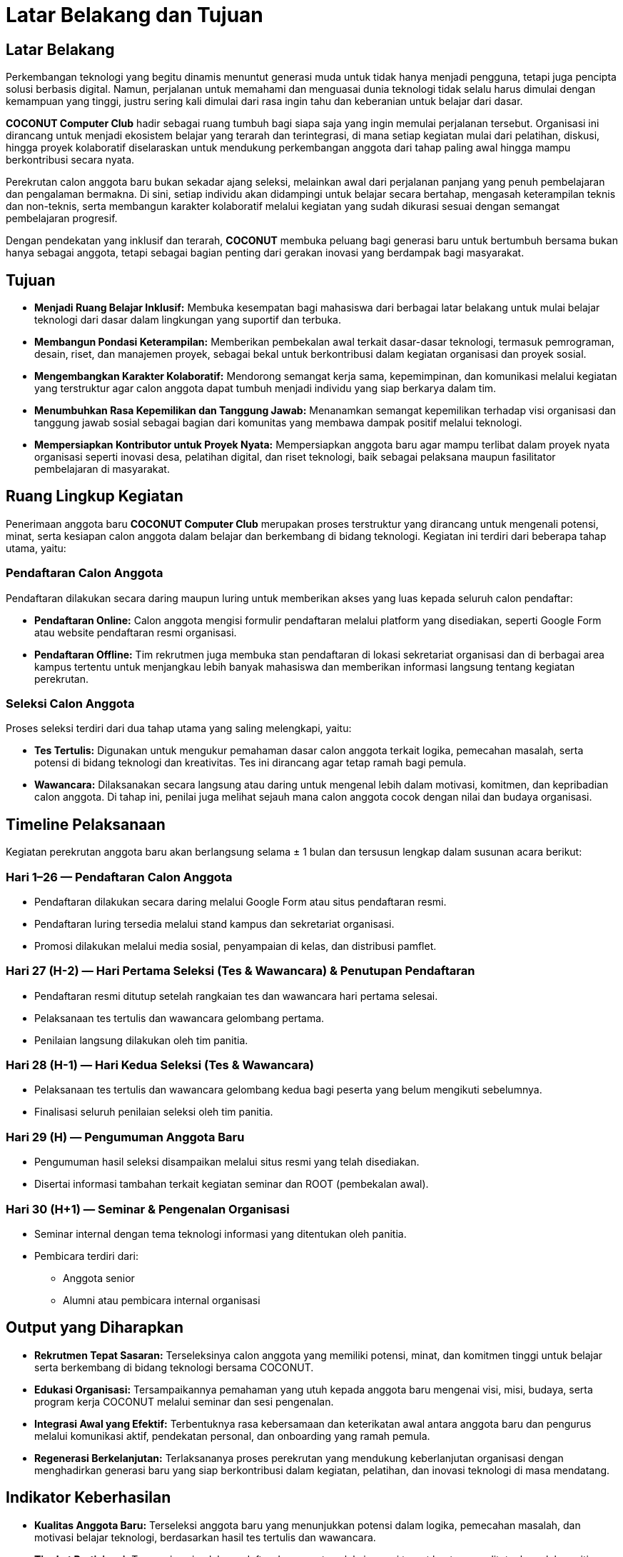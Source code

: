 = Latar Belakang dan Tujuan
:navtitle: Tentang - Latar Belakang & Tujuan
:description: Latar belakang, tujuan, dan ruang lingkup kegiatan perekrutan anggota baru COCONUT Computer Club
:keywords: COCONUT, perekrutan, latar belakang, tujuan, kegiatan, proses

== Latar Belakang
Perkembangan teknologi yang begitu dinamis menuntut generasi muda untuk tidak hanya menjadi pengguna, tetapi juga pencipta solusi berbasis digital. Namun, perjalanan untuk memahami dan menguasai dunia teknologi tidak selalu harus dimulai dengan kemampuan yang tinggi, justru sering kali dimulai dari rasa ingin tahu dan keberanian untuk belajar dari dasar.

*COCONUT Computer Club* hadir sebagai ruang tumbuh bagi siapa saja yang ingin memulai perjalanan tersebut. Organisasi ini dirancang untuk menjadi ekosistem belajar yang terarah dan terintegrasi, di mana setiap kegiatan mulai dari pelatihan, diskusi, hingga proyek kolaboratif diselaraskan untuk mendukung perkembangan anggota dari tahap paling awal hingga mampu berkontribusi secara nyata.

Perekrutan calon anggota baru bukan sekadar ajang seleksi, melainkan awal dari perjalanan panjang yang penuh pembelajaran dan pengalaman bermakna. Di sini, setiap individu akan didampingi untuk belajar secara bertahap, mengasah keterampilan teknis dan non-teknis, serta membangun karakter kolaboratif melalui kegiatan yang sudah dikurasi sesuai dengan semangat pembelajaran progresif.

Dengan pendekatan yang inklusif dan terarah, *COCONUT* membuka peluang bagi generasi baru untuk bertumbuh bersama bukan hanya sebagai anggota, tetapi sebagai bagian penting dari gerakan inovasi yang berdampak bagi masyarakat.

== Tujuan

* *Menjadi Ruang Belajar Inklusif:* Membuka kesempatan bagi mahasiswa dari berbagai latar belakang untuk mulai belajar teknologi dari dasar dalam lingkungan yang suportif dan terbuka.
* *Membangun Pondasi Keterampilan:* Memberikan pembekalan awal terkait dasar-dasar teknologi, termasuk pemrograman, desain, riset, dan manajemen proyek, sebagai bekal untuk berkontribusi dalam kegiatan organisasi dan proyek sosial.
* *Mengembangkan Karakter Kolaboratif:* Mendorong semangat kerja sama, kepemimpinan, dan komunikasi melalui kegiatan yang terstruktur agar calon anggota dapat tumbuh menjadi individu yang siap berkarya dalam tim.
* *Menumbuhkan Rasa Kepemilikan dan Tanggung Jawab:* Menanamkan semangat kepemilikan terhadap visi organisasi dan tanggung jawab sosial sebagai bagian dari komunitas yang membawa dampak positif melalui teknologi.
* *Mempersiapkan Kontributor untuk Proyek Nyata:* Mempersiapkan anggota baru agar mampu terlibat dalam proyek nyata organisasi seperti inovasi desa, pelatihan digital, dan riset teknologi, baik sebagai pelaksana maupun fasilitator pembelajaran di masyarakat.

== Ruang Lingkup Kegiatan
Penerimaan anggota baru *COCONUT Computer Club* merupakan proses terstruktur yang dirancang untuk mengenali potensi, minat, serta kesiapan calon anggota dalam belajar dan berkembang di bidang teknologi. Kegiatan ini terdiri dari beberapa tahap utama, yaitu:

=== Pendaftaran Calon Anggota
Pendaftaran dilakukan secara daring maupun luring untuk memberikan akses yang luas kepada seluruh calon pendaftar:

* *Pendaftaran Online:* Calon anggota mengisi formulir pendaftaran melalui platform yang disediakan, seperti Google Form atau website pendaftaran resmi organisasi.
* *Pendaftaran Offline:* Tim rekrutmen juga membuka stan pendaftaran di lokasi sekretariat organisasi dan di berbagai area kampus tertentu untuk menjangkau lebih banyak mahasiswa dan memberikan informasi langsung tentang kegiatan perekrutan.

=== Seleksi Calon Anggota
Proses seleksi terdiri dari dua tahap utama yang saling melengkapi, yaitu:

* *Tes Tertulis:* Digunakan untuk mengukur pemahaman dasar calon anggota terkait logika, pemecahan masalah, serta potensi di bidang teknologi dan kreativitas. Tes ini dirancang agar tetap ramah bagi pemula.
* *Wawancara:* Dilaksanakan secara langsung atau daring untuk mengenal lebih dalam motivasi, komitmen, dan kepribadian calon anggota. Di tahap ini, penilai juga melihat sejauh mana calon anggota cocok dengan nilai dan budaya organisasi.

== Timeline Pelaksanaan
Kegiatan perekrutan anggota baru akan berlangsung selama ± 1 bulan dan tersusun lengkap dalam susunan acara berikut:

=== Hari 1–26 — Pendaftaran Calon Anggota
* Pendaftaran dilakukan secara daring melalui Google Form atau situs pendaftaran resmi.
* Pendaftaran luring tersedia melalui stand kampus dan sekretariat organisasi.
* Promosi dilakukan melalui media sosial, penyampaian di kelas, dan distribusi pamflet.

=== Hari 27 (H-2) — Hari Pertama Seleksi (Tes & Wawancara) & Penutupan Pendaftaran
* Pendaftaran resmi ditutup setelah rangkaian tes dan wawancara hari pertama selesai.
* Pelaksanaan tes tertulis dan wawancara gelombang pertama.
* Penilaian langsung dilakukan oleh tim panitia.

=== Hari 28 (H-1) — Hari Kedua Seleksi (Tes & Wawancara)
* Pelaksanaan tes tertulis dan wawancara gelombang kedua bagi peserta yang belum mengikuti sebelumnya.
* Finalisasi seluruh penilaian seleksi oleh tim panitia.

=== Hari 29 (H) — Pengumuman Anggota Baru
* Pengumuman hasil seleksi disampaikan melalui situs resmi yang telah disediakan.
* Disertai informasi tambahan terkait kegiatan seminar dan ROOT (pembekalan awal).

=== Hari 30 (H+1) — Seminar & Pengenalan Organisasi
* Seminar internal dengan tema teknologi informasi yang ditentukan oleh panitia.
* Pembicara terdiri dari:
** Anggota senior
** Alumni atau pembicara internal organisasi

== Output yang Diharapkan

* *Rekrutmen Tepat Sasaran:* Terseleksinya calon anggota yang memiliki potensi, minat, dan komitmen tinggi untuk belajar serta berkembang di bidang teknologi bersama COCONUT.
* *Edukasi Organisasi:* Tersampaikannya pemahaman yang utuh kepada anggota baru mengenai visi, misi, budaya, serta program kerja COCONUT melalui seminar dan sesi pengenalan.
* *Integrasi Awal yang Efektif:* Terbentuknya rasa kebersamaan dan keterikatan awal antara anggota baru dan pengurus melalui komunikasi aktif, pendekatan personal, dan onboarding yang ramah pemula.
* *Regenerasi Berkelanjutan:* Terlaksananya proses perekrutan yang mendukung keberlanjutan organisasi dengan menghadirkan generasi baru yang siap berkontribusi dalam kegiatan, pelatihan, dan inovasi teknologi di masa mendatang.

== Indikator Keberhasilan

* *Kualitas Anggota Baru:* Terseleksi anggota baru yang menunjukkan potensi dalam logika, pemecahan masalah, dan motivasi belajar teknologi, berdasarkan hasil tes tertulis dan wawancara.
* *Tingkat Partisipasi:* Tercapainya jumlah pendaftar dan peserta seleksi sesuai target kuota yang ditetapkan oleh panitia, baik melalui pendaftaran online maupun offline.
* *Efektivitas Seminar & Pengenalan:* Tingginya tingkat kehadiran dan partisipasi aktif anggota baru dalam kegiatan seminar dan pengenalan organisasi, serta adanya umpan balik positif dari peserta terkait pemahaman materi yang disampaikan.

== Penutup

Perekrutan anggota baru *COCONUT Computer Club* bukan sekadar proses seleksi, melainkan sebuah langkah strategis dalam menjaga kesinambungan semangat belajar, berkarya, dan berinovasi di bidang teknologi. 

Melalui pendekatan yang inklusif, edukatif, dan kolaboratif, kegiatan ini menjadi pintu masuk bagi para mahasiswa yang ingin berkembang bersama komunitas yang progresif dan berdampak.

*COCONUT* percaya bahwa setiap individu memiliki potensi untuk menjadi agen perubahan. Dengan dukungan sistem yang terstruktur, nilai-nilai kekeluargaan, dan budaya berbagi ilmu, perekrutan ini akan melahirkan generasi baru yang siap berkontribusi dalam membangun masa depan teknologi yang lebih cerdas, humanis, dan berkelanjutan.
